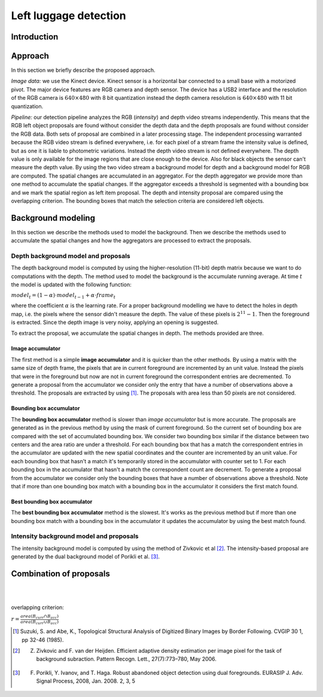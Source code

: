 ===============
Left luggage detection
===============

Introduction
------------------

Approach
------------------
In this section we briefly describe the proposed approach.

*Image data:* we use the Kinect device. Kinect sensor is a horizontal bar connected to a small base with a motorized pivot. The major device features are RGB camera and depth sensor. 
The device has a USB2 interface and the resolution of the RGB camera is 
:math:`640 \times 480` with 8 bit quantization instead the depth camera resolution is :math:`640 \times 480` with 11 bit quantization.

*Pipeline:* our detection pipeline analyzes the RGB (*intensity*) and depth video streams independently. This means that the RGB left object proposals are found without consider the depth data and the depth proposals are found without consider the RGB data. 
Both sets of proposal are combined in a later processing stage. The independent processing warranted because the RGB video stream is defined everywhere, i.e. for each pixel of a stream frame the intensity value is defined, but as one it is liable to photometric variations. Instead the depth video stream is not defined everywhere. The depth value is only available for the image regions that are close enough to the device. Also for black objects the sensor can't measure the depth value.
By using the two video stream a background model for depth and a background model for RGB are computed. 
The spatial changes are accumulated in an aggregator. For the depth aggregator we provide more than one method to accumulate the spatial changes. If the aggregator exceeds a threshold is segmented with a bounding box and we mark the spatial region as left item proposal. The depth and intensity proposal are compared using the overlapping criterion. The bounding boxes that match the selection criteria are considered left objects.

Background modeling
--------------------
In this section we describe the methods used to model the background. Then we describe the methods used to accumulate the spatial changes and how the aggregators are processed to extract the proposals.

Depth background model and proposals
````````````````````````````````````
The depth background model is computed by using the higher-resolution (11-bit) depth matrix because we want to do computations with the depth. The method used to model the background is the accumulate running average. At time :math:`t` the model is updated with the following function:

:math:`model_{t} = (1-\alpha) \cdot model_{t-1} + \alpha \cdot frame_{t}`

where the coefficient :math:`\alpha` is the learning rate. For a proper background modelling we have to detect the holes in depth map, i.e. the pixels where the sensor didn't measure the depth. The value of these pixels is :math:`2^{11}-1`. Then the foreground is extracted.
Since the depth image is very noisy, applying an opening is suggested.

To extract the proposal, we accumulate the spatial changes in depth. The methods provided are three.

Image accumulator
^^^^^^^^^^^^^^^^^^
The first method is a simple **image accumulator** and it is quicker than the other methods. By using a matrix with the same size of depth frame, the pixels that are in current foreground are incremented by an unit value. Instead the pixels that were in the foreground but now are not in current foreground the correspondent entries are decremented. To generate a proposal from the accumulator we consider only the entry that have a number of observations above a threshold. The proposals are extracted by using [#note1]_. The proposals with area less than 50 pixels are not considered.

Bounding box accumulator
^^^^^^^^^^^^^^^^^^^^^^^^^
The **bounding box accumulator** method is slower than *image accumulator* but is more accurate. The proposals are generated as in the previous method by using the mask of current foreground. So the current set of bounding box are compared with the set of accumulated bounding box. We consider two bounding box similar if the distance between two centers and the area ratio are under a threshold. For each bounding box that has a match the correspondent entries in the accumulator are updated with the new spatial coordinates and the counter are incremented by an unit value. For each bounding box that hasn't a match it's temporarily stored in the accumulator with counter set to 1. For each bounding box in the accumulator that hasn't a match the correspondent count are decrement. To generate a proposal from the accumulator we consider only the bounding boxes that have a number of observations above a threshold. Note that if more than one bounding box match with a bounding box in the accumulator it considers the first match found.
	
Best bounding box accumulator
^^^^^^^^^^^^^^^^^^^^^^^^^^^^^^^
The **best bounding box accumulator** method is the slowest. It's works as the previous method but if more than one bounding box match with a bounding box in the accumulator it updates the accumulator by using the best match found.

Intensity background model and proposals
````````````````````````````````````````
The intensity background model is computed by using the method of Zivkovic et al [#note2]_. The intensity-based proposal are generated by the dual background model of Porikli et al. [#note3]_.

Combination of proposals
-------------------------





.. image:: img/example1.png
   :height: 480
   :width: 640
   :scale: 80
   :alt: alternate text in do lo mette?

|
|


overlapping criterion:

:math:`r = \frac{area \left(B_{curr} \cap B_{acc} \right)}{area \left(B_{curr} \cup B_{acc} \right)}`


.. [#note1] Suzuki, S. and Abe, K., Topological Structural Analysis of Digitized Binary Images by Border Following. CVGIP 30 1, pp 32-46 (1985).
.. [#note2] Z. Zivkovic and F. van der Heijden. Efficient adaptive density estimation per image pixel for the task of background subraction. Pattern Recogn. Lett., 27(7):773–780, May 2006.
.. [#note3] F. Porikli, Y. Ivanov, and T. Haga. Robust abandoned object detection using dual foregrounds. EURASIP J. Adv. Signal Process, 2008, Jan. 2008. 2, 3, 5